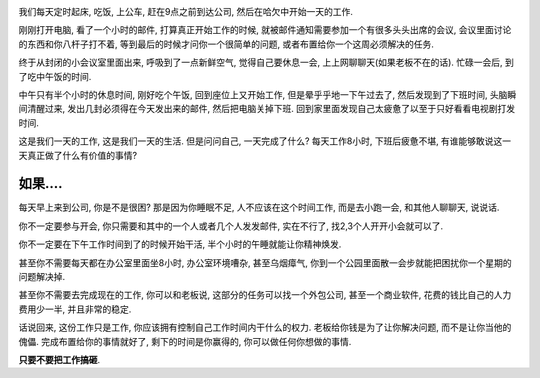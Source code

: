 .. image:: http://cimg2.163.com/tech/2007/11/5/2007110521233984d3a.jpg
   :align: center

我们每天定时起床, 吃饭, 上公车, 赶在9点之前到达公司, 然后在哈欠中开始一天的工作.

刚刚打开电脑, 看了一个小时的邮件, 打算真正开始工作的时候, 就被邮件通知需要参加一个有很多头头出席的会议, 会议里面讨论的东西和你八杆子打不着, 等到最后的时候才问你一个很简单的问题, 或者布置给你一个这周必须解决的任务.

终于从封闭的小会议室里面出来, 呼吸到了一点新鲜空气, 觉得自己要休息一会, 上上网聊聊天(如果老板不在的话). 忙碌一会后, 到了吃中午饭的时间.

中午只有半个小时的休息时间, 刚好吃个午饭, 回到座位上又开始工作, 但是晕乎乎地一下午过去了, 然后发现到了下班时间, 头脑瞬间清醒过来, 发出几封必须得在今天发出来的邮件, 然后把电脑关掉下班. 回到家里面发现自己太疲惫了以至于只好看看电视剧打发时间. 

这是我们一天的工作, 这是我们一天的生活. 但是问问自己, 一天完成了什么? 每天工作8小时, 下班后疲惫不堪, 有谁能够敢说这一天真正做了什么有价值的事情? 

如果....
----------------------------

每天早上来到公司, 你是不是很困? 那是因为你睡眠不足, 人不应该在这个时间工作, 而是去小跑一会, 和其他人聊聊天, 说说话.

你不一定要参与开会, 你只需要和其中的一个人或者几个人发发邮件, 实在不行了, 找2,3个人开开小会就可以了.

你不一定要在下午工作时间到了的时候开始干活, 半个小时的午睡就能让你精神焕发.

甚至你不需要每天都在办公室里面坐8小时, 办公室环境嘈杂, 甚至乌烟瘴气, 你到一个公园里面散一会步就能把困扰你一个星期的问题解决掉.

甚至你不需要去完成现在的工作, 你可以和老板说, 这部分的任务可以找一个外包公司, 甚至一个商业软件, 花费的钱比自己的人力费用少一半, 并且非常的稳定.

话说回来, 这份工作只是工作, 你应该拥有控制自己工作时间内干什么的权力. 老板给你钱是为了让你解决问题, 而不是让你当他的傀儡. 完成布置给你的事情就好了, 剩下的时间是你赢得的, 你可以做任何你想做的事情.

**只要不要把工作搞砸**.
